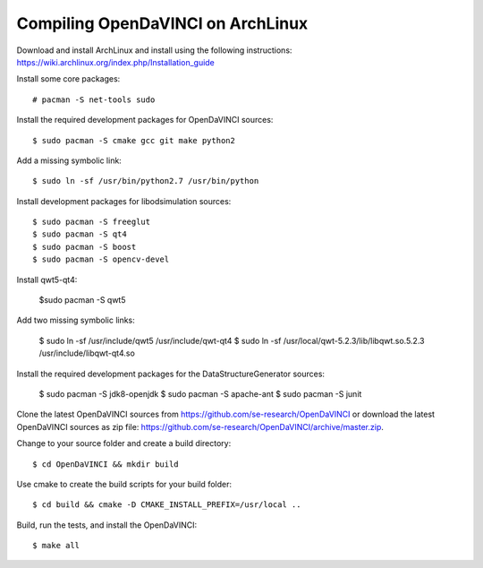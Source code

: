 Compiling OpenDaVINCI on ArchLinux
----------------------------------

Download and install ArchLinux and install using the following instructions: https://wiki.archlinux.org/index.php/Installation_guide

.. Install some core packages::

    # pacman -S net-tools openssh sudo
  
Install some core packages::

    # pacman -S net-tools sudo
  
Install the required development packages for OpenDaVINCI sources::

    $ sudo pacman -S cmake gcc git make python2
    
Add a missing symbolic link::

    $ sudo ln -sf /usr/bin/python2.7 /usr/bin/python
  
Install development packages for libodsimulation sources::

    $ sudo pacman -S freeglut
    $ sudo pacman -S qt4
    $ sudo pacman -S boost
    $ sudo pacman -S opencv-devel
    
Install qwt5-qt4:

    $sudo pacman -S qwt5
  
Add two missing symbolic links:

    $ sudo ln -sf /usr/include/qwt5 /usr/include/qwt-qt4
    $ sudo ln -sf /usr/local/qwt-5.2.3/lib/libqwt.so.5.2.3 /usr/include/libqwt-qt4.so
  
.. Install the required development packages for host-tools sources:

    $ sudo pacman -S libusb
    
.. Add a missing symbolic link:

    $ sudo ln -sf /usr/include/libusb-1.0/libusb.h /usr/include/usb.h

Install the required development packages for the DataStructureGenerator sources:

    $ sudo pacman -S jdk8-openjdk
    $ sudo pacman -S apache-ant
    $ sudo pacman -S junit
    
Clone the latest OpenDaVINCI sources from https://github.com/se-research/OpenDaVINCI or download
the latest OpenDaVINCI sources as zip file: https://github.com/se-research/OpenDaVINCI/archive/master.zip.

Change to your source folder and create a build directory::

    $ cd OpenDaVINCI && mkdir build

Use cmake to create the build scripts for your build folder::

    $ cd build && cmake -D CMAKE_INSTALL_PREFIX=/usr/local ..

Build, run the tests, and install the OpenDaVINCI::

    $ make all


